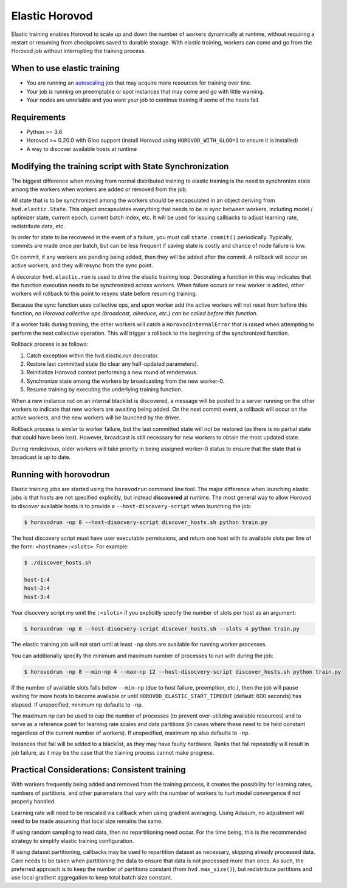 .. inclusion-marker-start-do-not-remove

Elastic Horovod
===============


Elastic training enables Horovod to scale up and down the number of workers dynamically at runtime, without
requiring a restart or resuming from checkpoints saved to durable storage. With elastic training, workers can come
and go from the Horovod job without interrupting the training process.


When to use elastic training
~~~~~~~~~~~~~~~~~~~~~~~~~~~~

- You are running an `autoscaling <https://en.wikipedia.org/wiki/Autoscaling>`__ job that may acquire more resources for training over tine.
- Your job is running on preemptable or spot instances that may come and go with little warning.
- Your nodes are unreliable and you want your job to continue training if some of the hosts fail.


Requirements
~~~~~~~~~~~~

- Python >= 3.6
- Horovod >= 0.20.0 with Gloo support (install Horovod using ``HOROVOD_WITH_GLOO=1`` to ensure it is installed)
- A way to discover available hosts at runtime


Modifying the training script with State Synchronization
~~~~~~~~~~~~~~~~~~~~~~~~~~~~~~~~~~~~~~~~~~~~~~~~~~~~~~~~

The biggest difference when moving from normal distributed training to elastic training is the need to synchronize
state among the workers when workers are added or removed from the job.

All state that is to be synchronized among the workers should be encapsulated in an object deriving from
``hvd.elastic.State``. This object encapsulates everything that needs to be in sync between workers, including
model / optimizer state, current epoch, current batch index, etc.  It will be used for issuing callbacks to adjust
learning rate, redistribute data, etc.

In order for state to be recovered in the event of a failure, you must call ``state.commit()`` periodically.
Typically, commits are made once per batch, but can be less frequent if saving state is costly and chance of node
failure is low.

On commit, if any workers are pending being added, then they will be added after the commit. A rollback will occur on
active workers, and they will resync from the sync point.

A decorator ``hvd.elastic.run`` is used to drive the elastic training loop.  Decorating a function in this way
indicates that the function execution needs to be synchronized across workers.  When failure occurs or new worker is
added, other workers will rollback to this point to resync state before resuming training.

Because the sync function uses collective ops, and upon worker add the active workers will not reset from before this
function, *no Horovod collective ops (broadcast, allreduce, etc.) can be called before this function*.

If a worker fails during training, the other workers will catch a ``HorovodInternalError`` that is raised when
attempting to perform the next collective operation.  This will trigger a rollback to the beginning of the
synchronized function.

Rollback process is as follows:

1. Catch exception within the hvd.elastic.run decorator.
2. Restore last committed state (to clear any half-updated parameters).
3. Reinitialize Horovod context performing a new round of rendezvous.
4. Synchronize state among the workers by broadcasting from the new worker-0.
5. Resume training by executing the underlying training function.

When a new instance not on an internal blacklist is discovered, a message will be posted to a server running on the
other workers to indicate that new workers are awaiting being added.  On the next commit event, a rollback will occur
on the active workers, and the new workers will be launched by the driver.

Rollback process is similar to worker failure, but the last committed state will not be restored (as there is no
partial state that could have been lost).  However, broadcast is still necessary for new workers to obtain the most
updated state.

During rendezvous, older workers will take priority in being assigned worker-0 status to ensure that the state that
is broadcast is up to date.


Running with horovodrun
~~~~~~~~~~~~~~~~~~~~~~~

Elastic training jobs are started using the ``horovodrun`` command line tool. The major difference when launching
elastic jobs is that hosts are not specified explicitly, but instead **discovered** at runtime.  The most general way
to allow Horovod to discover available hosts is to provide a ``--host-discovery-script`` when launching the job:

.. code-block:: bash

    $ horovodrun -np 8 --host-disocvery-script discover_hosts.sh python train.py

The host discovery script must have user executable permissions, and return one host with its available slots per line
of the form: ``<hostname>:<slots>``.  For example:

.. code-block:: bash

    $ ./discover_hosts.sh

    host-1:4
    host-2:4
    host-3:4

Your disocvery script my omit the ``:<slots>`` if you explicitly specify the number of slots per host as an argument:

.. code-block:: bash

    $ horovodrun -np 8 --host-disocvery-script discover_hosts.sh --slots 4 python train.py

The elastic training job will not start until at least ``-np`` slots are available for running worker processes.

You can additionally specify the minimum and maximum number of processes to run with during the job:

.. code-block:: bash

    $ horovodrun -np 8 --min-np 4 --max-np 12 --host-disocvery-script discover_hosts.sh python train.py

If the number of available slots falls below ``--min-np`` (due to host failure, preemption, etc.), then the job will
pause waiting for more hosts to become available or until ``HOROVOD_ELASTIC_START_TIMEOUT`` (default: 600 seconds) has
elapsed.  If unspecified, minimum np defaults to ``-np``.

The maximum np can be used to cap the number of processes (to prevent over-utilizing available resources) and to serve
as a reference point for learning rate scales and data partitions (in cases where these need to be held constant
regardless of the current number of workers).  If unspecified, maximum np also defaults to ``-np``.

Instances that fail will be added to a blacklist, as they may have faulty hardware.  Ranks that fail repeatedly
will result in job failure, as it may be the case that the training process cannot make progress.


Practical Considerations: Consistent training
~~~~~~~~~~~~~~~~~~~~~~~~~~~~~~~~~~~~~~~~~~~~~

With workers frequently being added and removed from the training process, it creates the possibility for learning
rates, numbers of partitions, and other parameters that vary with the number of workers to hurt model convergence if
not properly handled.

Learning rate will need to be rescaled via callback when using gradient averaging.  Using Adasum, no adjustment will
need to be made assuming that local size remains the same.

If using random sampling to read data, then no repartitioning need occur. For the time being, this is the recommended
strategy to simplify elastic training configuration.

If using dataset partitioning, callbacks may be used to repartition dataset as necessary, skipping already processed
data. Care needs to be taken when partitioning the data to ensure that data is not processed more than once. As such,
the preferred approach is to keep the number of partitions constant (from ``hvd.max_size()``), but redistribute
partitions and use local gradient aggregation to keep total batch size constant.

.. inclusion-marker-end-do-not-remove
